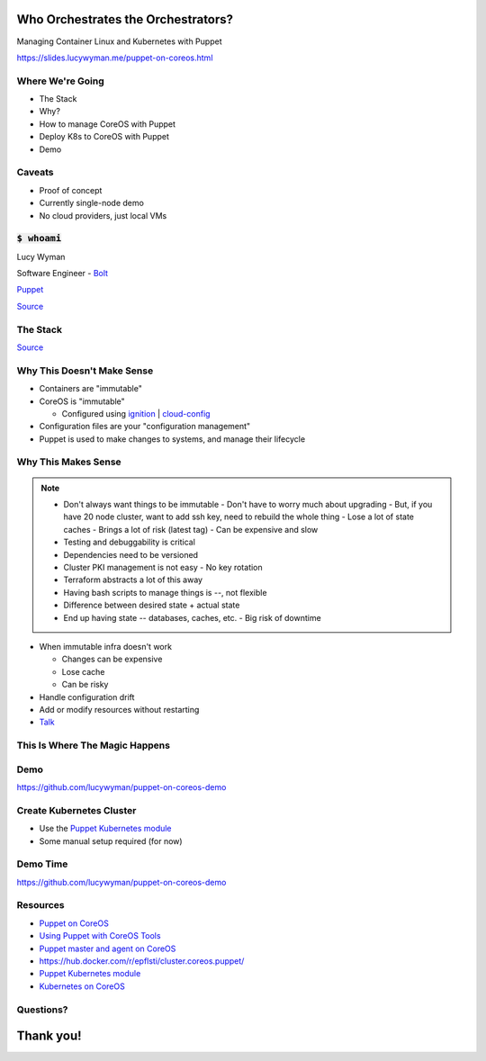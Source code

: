 Who Orchestrates the Orchestrators?
===================================

Managing Container Linux and Kubernetes with Puppet

https://slides.lucywyman.me/puppet-on-coreos.html

Where We're Going
-----------------

* The Stack
* Why?
* How to manage CoreOS with Puppet
* Deploy K8s to CoreOS with Puppet
* Demo 

Caveats
-------

* Proof of concept
* Currently single-node demo
* No cloud providers, just local VMs

:code:`$ whoami`
----------------

.. rst-class:: build

    .. figure:: static/programmer-valentine.gif
        :align: center
        :height: 300px

Lucy Wyman

Software Engineer - `Bolt`_

`Puppet`_

`Source <https://www.reddit.com/r/gifs/comments/5tyymj/programmer_valentain_day/>`_

.. _Bolt: https://github.com/puppetlabs/bolt

The Stack
---------

.. rst-class:: build

  .. figure:: static/pancakes.jpg
      :align: center
      :height: 200px

  * `Puppet`_ 
  * `Container Linux`_
  * `Kubernetes`_

`Source <https://www.justataste.com/fluffy-greek-yogurt-pancakes-recipe/>`_

.. _Kubernetes: https://kubernetes.io/
.. _Puppet: https://puppet.com
.. _Container Linux: https://coreos.com/

Why This Doesn't Make Sense
---------------------------

.. rst-class:: build

* Containers are "immutable"
* CoreOS is "immutable"

  * Configured using `ignition`_ | `cloud-config`_

* Configuration files are your "configuration management"
* Puppet is used to make changes to systems, and manage their lifecycle

.. _cloud-config: https://coreos.com/os/docs/latest/cloud-config.html
.. _ignition: https://coreos.com/ignition/docs/latest/

Why This Makes Sense
--------------------

.. note::

    - Don't always want things to be immutable
      - Don't have to worry much about upgrading
      - But, if you have 20 node cluster, want to add ssh key, need to rebuild the whole thing
      - Lose a lot of state caches
      - Brings a lot of risk (latest tag)
      - Can be expensive and slow
    - Testing and debuggability is critical
    - Dependencies need to be versioned
    - Cluster PKI management is not easy
      - No key rotation
    - Terraform abstracts a lot of this away
    - Having bash scripts to manage things is --, not flexible
    - Difference between desired state + actual state
    - End up having state -- databases, caches, etc.
      - Big risk of downtime

.. rst-class:: build

* When immutable infra doesn't work 

  * Changes can be expensive
  * Lose cache
  * Can be risky

* Handle configuration drift
* Add or modify resources without restarting

* `Talk`_

.. _Talk: https://youtu.be/ThbcHUj70EA?list=PLV86BgbREluVYuJaYGQ0-ep45NCAFe3OQ&t=550

This Is Where The Magic Happens
-------------------------------

.. rst-class:: build

  * `Puppet agent container`_ running on the CoreOS system it's managing
  * Mount directories we care about
  * Make changes to the CoreOS system from within the container
  * Have a networking expert on hand

  .. figure:: static/magic.gif
      :align: center
      :height: 200px

.. _Puppet agent container: https://hub.docker.com/r/puppet/puppet-agent/

Demo
----

https://github.com/lucywyman/puppet-on-coreos-demo

.. figure:: static/stadium-bus-demo.gif
    :height: 400px
    :align: center

Create Kubernetes Cluster
-------------------------

.. rst-class:: build

* Use the `Puppet Kubernetes module`_
* Some manual setup required (for now)

Demo Time
---------

https://github.com/lucywyman/puppet-on-coreos-demo

.. figure:: static/demo-day.gif
    :align: center
    :height: 300px

Resources
---------

* `Puppet on CoreOS`_
* `Using Puppet with CoreOS Tools`_
* `Puppet master and agent on CoreOS`_
* https://hub.docker.com/r/epflsti/cluster.coreos.puppet/
* `Puppet Kubernetes module`_
* `Kubernetes on CoreOS`_

.. _Puppet on CoreOS: https://github.com/jumanjihouse/puppet-on-coreos
.. _Using Puppet with CoreOS Tools: https://puppet.com/blog/using-puppet-coreos-rkt-flannel-and-etcd
.. _Puppet master and agent on CoreOS: http://www.admintome.com/blog/configure-puppet-on-coreos/
.. _Puppet Kubernetes module: https://forge.puppet.com/puppetlabs/kubernetes
.. _Kubernetes on CoreOS: https://github.com/coreos/coreos-kubernetes

Questions?
----------

.. figure:: static/jlaw-questions.gif
    :align: center
    :height: 300px

Thank you!
==========
